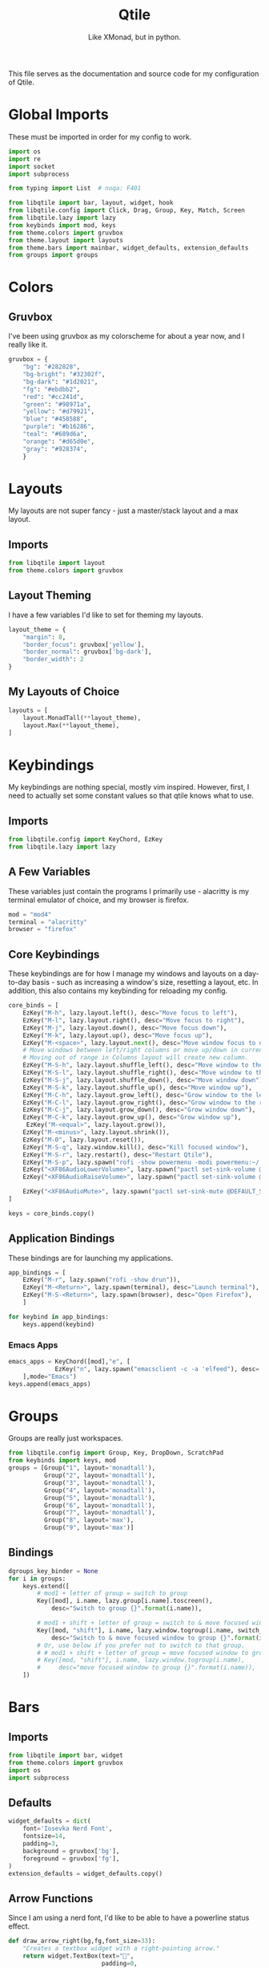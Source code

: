 #+TITLE: Qtile
#+Subtitle: Like XMonad, but in python.
#+startup: fold
#+property: header-args :mkdirp yes
#+property: header-args:python :tangle config.py

This file serves as the documentation and source code for my configuration of Qtile.

* Global Imports
These must be imported in order for my config to work.
#+begin_src python
import os
import re
import socket
import subprocess

from typing import List  # noqa: F401

from libqtile import bar, layout, widget, hook
from libqtile.config import Click, Drag, Group, Key, Match, Screen
from libqtile.lazy import lazy
from keybinds import mod, keys
from theme.colors import gruvbox
from theme.layout import layouts
from theme.bars import mainbar, widget_defaults, extension_defaults
from groups import groups
#+end_src

* Colors
:PROPERTIES:
:header-args:python: :tangle theme/colors.py
:END:
** Gruvbox
I've been using gruvbox as my colorscheme for about a year now, and I really like it.
#+begin_src python
gruvbox = {
    "bg": "#282828",
    "bg-bright": "#32302f",
    "bg-dark": "#1d2021",
    "fg": "#ebdbb2",
    "red": "#cc241d",
    "green": "#98971a",
    "yellow": "#d79921",
    "blue": "#458588",
    "purple": "#b16286",
    "teal": "#689d6a",
    "orange": "#d65d0e",
    "gray": "#928374",
    }
#+end_src





* Layouts
:PROPERTIES:
:header-args:python: :tangle theme/layout.py
:END:
My layouts are not super fancy - just a master/stack layout and a max layout.
** Imports
#+begin_src python
from libqtile import layout
from theme.colors import gruvbox
#+end_src

** Layout Theming
I have a few variables I'd like to set for theming my layouts.
#+begin_src python
layout_theme = {
    "margin": 8,
    "border_focus": gruvbox['yellow'],
    "border_normal": gruvbox['bg-dark'],
    "border_width": 2
}
#+end_src

** My Layouts of Choice
#+begin_src python
layouts = [
    layout.MonadTall(**layout_theme),
    layout.Max(**layout_theme),
]
#+end_src


* Keybindings
:PROPERTIES:
:header-args:python: :tangle keybinds.py
:END:
My keybindings are nothing special, mostly vim inspired. However, first, I need to actually set some constant values so that qtile knows what to use.
** Imports
#+begin_src python
from libqtile.config import KeyChord, EzKey
from libqtile.lazy import lazy
#+end_src

** A Few Variables
These variables just contain the programs I primarily use - alacritty is my terminal emulator of choice, and my browser is firefox.
#+begin_src python
mod = "mod4"
terminal = "alacritty"
browser = "firefox"
#+end_src


** Core Keybindings
These keybindings are for how I manage my windows and layouts on a day-to-day basis - such as increasing a window's size, resetting a layout, etc. In addition, this also contains my keybinding for reloading my config.

#+begin_src python
core_binds = [
    EzKey("M-h", lazy.layout.left(), desc="Move focus to left"),
    EzKey("M-l", lazy.layout.right(), desc="Move focus to right"),
    EzKey("M-j", lazy.layout.down(), desc="Move focus down"),
    EzKey("M-k", lazy.layout.up(), desc="Move focus up"),
    EzKey("M-<space>", lazy.layout.next(), desc="Move window focus to other window"),
    # Move windows between left/right columns or move up/down in current stack.
    # Moving out of range in Columns layout will create new column.
    EzKey("M-S-h", lazy.layout.shuffle_left(), desc="Move window to the left"),
    EzKey("M-S-l", lazy.layout.shuffle_right(), desc="Move window to the right"),
    EzKey("M-S-j", lazy.layout.shuffle_down(), desc="Move window down"),
    EzKey("M-S-k", lazy.layout.shuffle_up(), desc="Move window up"),
    EzKey("M-C-h", lazy.layout.grow_left(), desc="Grow window to the left"),
    EzKey("M-C-l", lazy.layout.grow_right(), desc="Grow window to the right"),
    EzKey("M-C-j", lazy.layout.grow_down(), desc="Grow window down"),
    EzKey("M-C-k", lazy.layout.grow_up(), desc="Grow window up"),
     EzKey("M-<equal>", lazy.layout.grow()),
    EzKey("M-<minus>", lazy.layout.shrink()),
    EzKey("M-0", lazy.layout.reset()),
    EzKey("M-S-q", lazy.window.kill(), desc="Kill focused window"),
    EzKey("M-S-r", lazy.restart(), desc="Restart Qtile"),
    EzKey("M-S-p", lazy.spawn("rofi -show powermenu -modi powermenu:~/.dotfiles/rofi/.config/rofi/scripts/power.sh -theme-str '#window { height: 55%;} listview { columns: 1;}'"), desc="Manage machine power state"),
    EzKey("<XF86AudioLowerVolume>", lazy.spawn("pactl set-sink-volume @DEFAULT_SINK@ -5%")),
    EzKey("<XF86AudioRaiseVolume>", lazy.spawn("pactl set-sink-volume @DEFAULT_SINK@ +5%")),

    EzKey("<XF86AudioMute>", lazy.spawn("pactl set-sink-mute @DEFAULT_SINK@ toggle")),
]

keys = core_binds.copy()
#+end_src

** Application Bindings
These bindings are for launching my applications.
#+begin_src python
app_bindings = [
    EzKey("M-r", lazy.spawn("rofi -show drun")),
    EzKey("M-<Return>", lazy.spawn(terminal), desc="Launch terminal"),
    EzKey("M-S-<Return>", lazy.spawn(browser), desc="Open Firefox"),
    ]

for keybind in app_bindings:
    keys.append(keybind)
#+end_src

*** Emacs Apps
#+begin_src python
emacs_apps = KeyChord([mod],"e", [
             EzKey("n", lazy.spawn("emacsclient -c -a 'elfeed"), desc='Launch Elfeed'),
    ],mode="Emacs")
keys.append(emacs_apps)

#+end_src


* Groups
:PROPERTIES:
:header-args:python: :tangle groups.py
:END:
Groups are really just workspaces.
#+begin_src python
from libqtile.config import Group, Key, DropDown, ScratchPad
from keybinds import keys, mod
groups = [Group("1", layout='monadtall'),
          Group("2", layout='monadtall'),
          Group("3", layout='monadtall'),
          Group("4", layout='monadtall'),
          Group("5", layout='monadtall'),
          Group("6", layout='monadtall'),
          Group("7", layout='monadtall'),
          Group("8", layout='max'),
          Group("9", layout='max')]
#+end_src

** Bindings
#+begin_src python :tangle config.py
dgroups_key_binder = None
for i in groups:
    keys.extend([
        # mod1 + letter of group = switch to group
        Key([mod], i.name, lazy.group[i.name].toscreen(),
            desc="Switch to group {}".format(i.name)),

        # mod1 + shift + letter of group = switch to & move focused window to group
        Key([mod, "shift"], i.name, lazy.window.togroup(i.name, switch_group=True),
            desc="Switch to & move focused window to group {}".format(i.name)),
        # Or, use below if you prefer not to switch to that group.
        # # mod1 + shift + letter of group = move focused window to group
        # Key([mod, "shift"], i.name, lazy.window.togroup(i.name),
        #     desc="move focused window to group {}".format(i.name)),
    ])

#+end_src



* Bars
:PROPERTIES:
:header-args:python: :tangle theme/bars.py
:END:
** Imports
#+begin_src python
from libqtile import bar, widget
from theme.colors import gruvbox
import os
import subprocess
#+end_src

** Defaults
#+begin_src python
widget_defaults = dict(
    font='Iosevka Nerd Font',
    fontsize=14,
    padding=3,
    background = gruvbox['bg'],
    foreground = gruvbox['fg'],
)
extension_defaults = widget_defaults.copy()
#+end_src

** Arrow Functions
Since I am using a nerd font, I'd like to be able to have a powerline status effect.
#+begin_src python
def draw_arrow_right(bg,fg,font_size=33):
    "Creates a textbox widget with a right-pointing arrow."
    return widget.TextBox(text="",
                          padding=0,
                          fontsize=font_size,
                          background=bg,
                          foreground=fg)

def draw_arrow_left(bg,fg,font_size=33):
    "Creates a textbox widget with a right-pointing arrow."
    return widget.TextBox(text="\ue0b2",
                          padding=0,
                          fontsize=font_size,
                          background=bg,
                          foreground=fg)
#+end_src

** Main Bar
My main bar contains most of the information I need.
#+begin_src python
mainbar = bar.Bar([
    widget.Clock(format="%H:%M - %a, %d %b.",
                 background=gruvbox['blue']),
    draw_arrow_right(gruvbox['bg'],gruvbox['blue']),
    widget.GroupBox(disable_drag=True),
    draw_arrow_right(gruvbox['purple'], 
                     gruvbox['bg']),
    widget.CurrentLayout(background=gruvbox['purple']),
    draw_arrow_right(gruvbox['bg'],
                     gruvbox['purple'],),
    widget.WindowName(format=" {name}",
                      max_chars=32),
    widget.Battery(format="{char} {percent:2.0%}",
                   show_short_text=False,),
    widget.Bluetooth(),
    widget.PulseVolume(emoji=True, fontsize=14), 
    widget.GenPollText(update_interval=None, func=lambda: subprocess.check_output(os.path.expanduser("~/.dotfiles/qtile/.config/qtile/scripts/printvol.sh")).decode('utf-8')),
    widget.Systray(),
    ], 30, background=gruvbox['bg'])
#+end_src

* Screens
Screens are your monitors in qtile.
#+begin_src python


screens = [
    Screen(top=mainbar),
]

#+end_src


* Mouse Setup
#+begin_src python
# Drag floating layouts.
mouse = [
    Drag([mod], "Button1", lazy.window.set_position_floating(),
         start=lazy.window.get_position()),
    Drag([mod], "Button3", lazy.window.set_size_floating(),
         start=lazy.window.get_size()),
    Click([mod], "Button2", lazy.window.bring_to_front())
]
#+end_src


* Floating Layouts, Misc.
#+begin_src python
dgroups_app_rules = []  # type: List
follow_mouse_focus = True
bring_front_click = False
cursor_warp = False
floating_layout = layout.Floating(float_rules=[
    # Run the utility of `xprop` to see the wm class and name of an X client.
    *layout.Floating.default_float_rules,
    Match(wm_class='confirmreset'),  # gitk
    Match(wm_class='makebranch'),  # gitk
    Match(wm_class='maketag'),  # gitk
    Match(wm_class='ssh-askpass'),  # ssh-askpass
    Match(title='branchdialog'),  # gitk
    Match(title='pinentry'),  # GPG key password entry
])
auto_fullscreen = True
focus_on_window_activation = "smart"
reconfigure_screens = True

# If things like steam games want to auto-minimize themselves when losing
# focus, should we respect this or not?
auto_minimize = True
#+end_src


* Scripts
** Startup Applications
These applications are ones I want to immediately start when I log in to Qtile - such as disabling the bell, and setting a wallpaper. I need to add a hook to my qtile config that says "hey, any time I log in to Qtile, I want you to run these applications."
#+begin_src python
@hook.subscribe.startup_once
def qtile_init():
    home = os.path.expanduser("~")
    subprocess.call(home+"/.config/qtile/scripts/autostart.sh")

# XXX: Gasp! We're lying here. In fact, nobody really uses or cares about this
# string besides java UI toolkits; you can see several discussions on the
# mailing lists, GitHub issues, and other WM documentation that suggest setting
# this string if your java app doesn't work correctly. We may as well just lie
# and say that we're a working one by default.
#
# We choose LG3D to maximize irony: it is a 3D non-reparenting WM written in
# java that happens to be on java's whitelist.
wmname = "Qtile"
#+end_src

** Startup Script
:PROPERTIES:
:header-args: :tangle scripts/autostart.sh
:END:

#+begin_src sh :shebang "#!/usr/bin/env bash"
xset b off
xrandr --output eDP1 --mode 1368x768
feh --bg-center ~/.dotfiles/wallpapers/gruvbox/pacman.png
redshift -l $(curl -s "https://location.services.mozilla.com/v1/geolocate?key=geoclue" | jq '.location.lat, .location.lng' | tr '\n' ':' | sed 's/:$//') &
#+end_src

** Volume Status
:PROPERTIES:
:header-args: :tangle scripts/printvol.sh
:END:
#+begin_src sh :shebang "#!/usr/bin/env bash"

VOL=$(pacmd list-sinks|grep -A 15 '* index'| awk '/volume: front/{ print $5 }' | sed 's/[%|,]//g' | xargs)

MUTED=$(pacmd list-sinks|grep -A 15 '* index'|awk '/muted:/{ print $2 }')

if [[ $MUTED == "yes" ]] 
then
    printf "%s" "Muted"
else
    printf "%s%%" "$VOL"
fi

#+end_src
